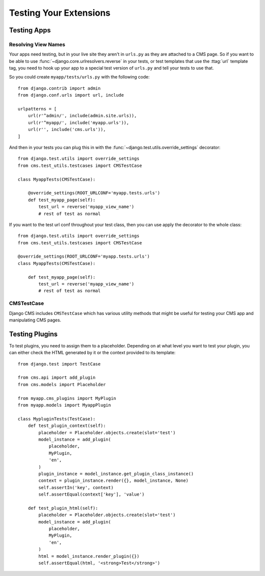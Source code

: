 #######################
Testing Your Extensions
#######################

************
Testing Apps
************

Resolving View Names
====================

Your apps need testing, but in your live site they aren't in ``urls.py`` as
they are attached to a CMS page.  So if you want to be able to use
:func:`~django.core.urlresolvers.reverse` in your tests, or test templates that
use the :ttag:`url` template tag, you need to hook up your app to a special
test version of ``urls.py`` and tell your tests to use that.

So you could create ``myapp/tests/urls.py`` with the following code::

    from django.contrib import admin
    from django.conf.urls import url, include

    urlpatterns = [
        url(r'^admin/', include(admin.site.urls)),
        url(r'^myapp/', include('myapp.urls')),
        url(r'', include('cms.urls')),
    ]

And then in your tests you can plug this in with the
:func:`~django.test.utils.override_settings` decorator::

    from django.test.utils import override_settings
    from cms.test_utils.testcases import CMSTestCase

    class MyappTests(CMSTestCase):

        @override_settings(ROOT_URLCONF='myapp.tests.urls')
        def test_myapp_page(self):
            test_url = reverse('myapp_view_name')
            # rest of test as normal

If you want to the test url conf throughout your test class, then you can use
apply the decorator to the whole class::

    from django.test.utils import override_settings
    from cms.test_utils.testcases import CMSTestCase

    @override_settings(ROOT_URLCONF='myapp.tests.urls')
    class MyappTests(CMSTestCase):

        def test_myapp_page(self):
            test_url = reverse('myapp_view_name')
            # rest of test as normal

CMSTestCase
===========

Django CMS includes ``CMSTestCase`` which has various utility methods that
might be useful for testing your CMS app and manipulating CMS pages.

***************
Testing Plugins
***************

To test plugins, you need to assign them to a placeholder. Depending on at what
level you want to test your plugin, you can either check the HTML generated by
it or the context provided to its template::


    from django.test import TestCase

    from cms.api import add_plugin
    from cms.models import Placeholder

    from myapp.cms_plugins import MyPlugin
    from myapp.models import MyappPlugin

    class MypluginTests(TestCase):
        def test_plugin_context(self):
            placeholder = Placeholder.objects.create(slot='test')
            model_instance = add_plugin(
                placeholder,
                MyPlugin,
                'en',
            )
            plugin_instance = model_instance.get_plugin_class_instance()
            context = plugin_instance.render({}, model_instance, None)
            self.assertIn('key', context)
            self.assertEqual(context['key'], 'value')

        def test_plugin_html(self):
            placeholder = Placeholder.objects.create(slot='test')
            model_instance = add_plugin(
                placeholder,
                MyPlugin,
                'en',
            )
            html = model_instance.render_plugin({})
            self.assertEqual(html, '<strong>Test</strong>')

